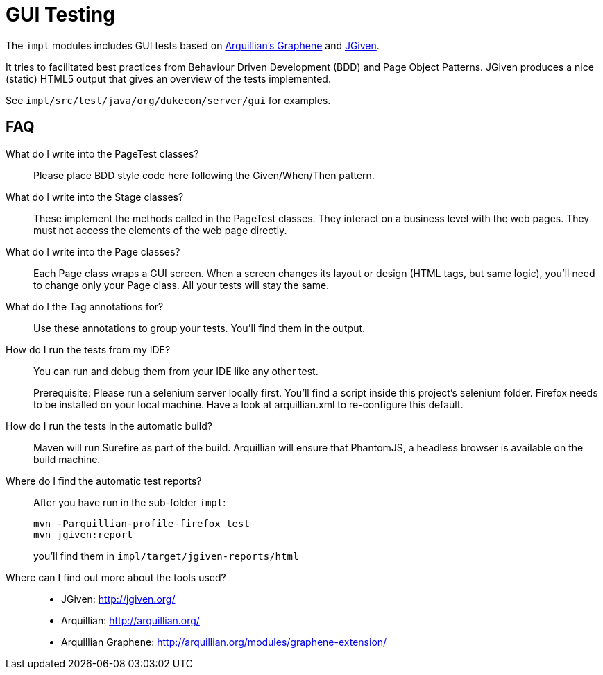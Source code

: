 = GUI Testing

The `impl` modules includes GUI tests based on http://arquillian.org/modules/graphene-extension/[Arquillian's Graphene] and http://jgiven.org/[JGiven]. 

It tries to facilitated best practices from Behaviour Driven Development (BDD) and Page Object Patterns.
JGiven produces a nice (static) HTML5 output that gives an overview of the tests implemented.

See `impl/src/test/java/org/dukecon/server/gui` for examples.

== FAQ

What do I write into the PageTest classes?::

Please place BDD style code here following the Given/When/Then pattern.

What do I write into the Stage classes?::

These implement the methods called in the PageTest classes.
They interact on a business level with the web pages.
They must not access the elements of the web page directly.

What do I write into the Page classes?::

Each Page class wraps a GUI screen. When a screen changes its layout or design (HTML tags, but same logic), you'll need to change only your Page class.
All your tests will stay the same.

What do I the Tag annotations for?::

Use these annotations to group your tests.
You'll find them in the output.

How do I run the tests from my IDE?::

You can run and debug them from your IDE like any other test.
+
Prerequisite: Please run a selenium server locally first.
You'll find a script inside this project's selenium folder.
Firefox needs to be installed on your local machine.
Have a look at arquillian.xml to re-configure this default.

How do I run the tests in the automatic build?::

Maven will run Surefire as part of the build.
Arquillian will ensure that PhantomJS, a headless browser is available on the build machine.

Where do I find the automatic test reports?::

After you have run in the sub-folder `impl`:
+
[source]
----
mvn -Parquillian-profile-firefox test
mvn jgiven:report
----
+
you'll find them in `impl/target/jgiven-reports/html`

Where can I find out more about the tools used?::

* JGiven: http://jgiven.org/
* Arquillian: http://arquillian.org/
* Arquillian Graphene: http://arquillian.org/modules/graphene-extension/